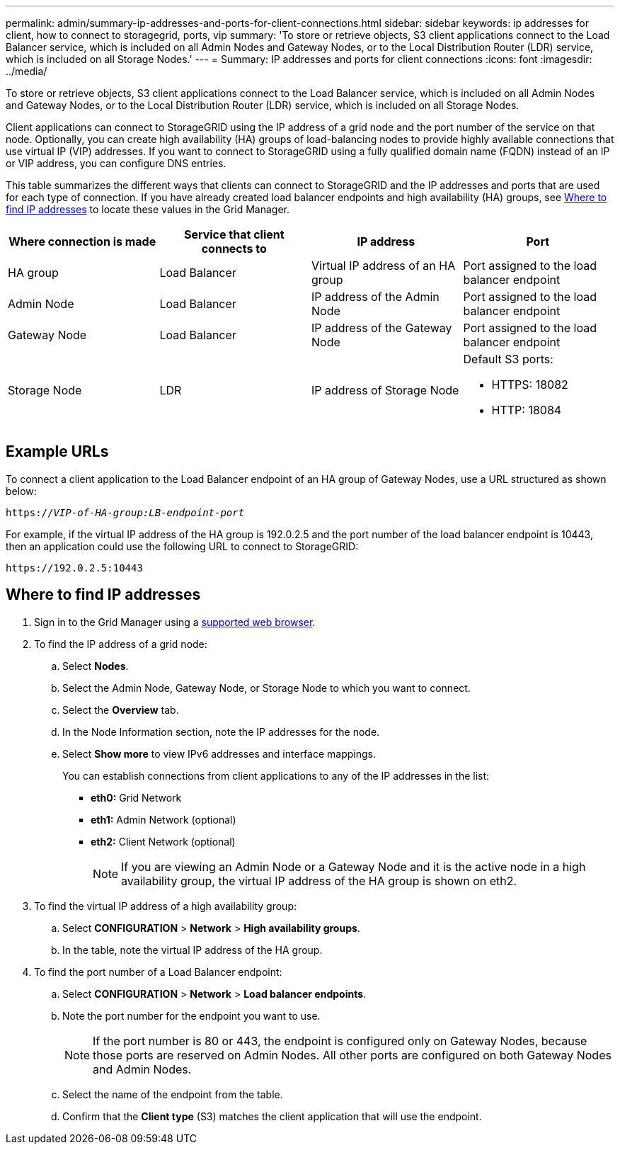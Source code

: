 ---
permalink: admin/summary-ip-addresses-and-ports-for-client-connections.html
sidebar: sidebar
keywords: ip addresses for client, how to connect to storagegrid, ports, vip
summary: 'To store or retrieve objects, S3 client applications connect to the Load Balancer service, which is included on all Admin Nodes and Gateway Nodes, or to the Local Distribution Router (LDR) service, which is included on all Storage Nodes.'
---
= Summary: IP addresses and ports for client connections
:icons: font
:imagesdir: ../media/

[.lead]

To store or retrieve objects, S3 client applications connect to the Load Balancer service, which is included on all Admin Nodes and Gateway Nodes, or to the Local Distribution Router (LDR) service, which is included on all Storage Nodes.

Client applications can connect to StorageGRID using the IP address of a grid node and the port number of the service on that node. Optionally, you can create high availability (HA) groups of load-balancing nodes to provide highly available connections that use virtual IP (VIP) addresses. If you want to connect to StorageGRID using a fully qualified domain name (FQDN) instead of an IP or VIP address, you can configure DNS entries.

This table summarizes the different ways that clients can connect to StorageGRID and the IP addresses and ports that are used for each type of connection. If you have already created load balancer endpoints and high availability (HA) groups, see <<Where to find IP addresses>> to locate these values in the Grid Manager.

[cols="1a,1a,1a,1a" options="header"]
|===
| Where connection is made| Service that client connects to| IP address| Port

|HA group
|Load Balancer
|Virtual IP address of an HA group
|Port assigned to the load balancer endpoint

|Admin Node
|Load Balancer
|IP address of the Admin Node
|Port assigned to the load balancer endpoint

|Gateway Node
|Load Balancer
|IP address of the Gateway Node
|Port assigned to the load balancer endpoint

|Storage Node
|LDR
|IP address of Storage Node
|Default S3 ports:

* HTTPS: 18082
* HTTP: 18084
|===

== Example URLs

To connect a client application to the Load Balancer endpoint of an HA group of Gateway Nodes, use a URL structured as shown below:

`https://_VIP-of-HA-group:LB-endpoint-port_`

For example, if the virtual IP address of the HA group is 192.0.2.5 and the port number of the load balancer endpoint is 10443, then an application could use the following URL to connect to StorageGRID:

`\https://192.0.2.5:10443`




== Where to find IP addresses

. Sign in to the Grid Manager using a link:../admin/web-browser-requirements.html[supported web browser].
. To find the IP address of a grid node:
 .. Select *Nodes*.
 .. Select the Admin Node, Gateway Node, or Storage Node to which you want to connect.
 .. Select the *Overview* tab.
 .. In the Node Information section, note the IP addresses for the node.
 .. Select *Show more* to view IPv6 addresses and interface mappings.
+
You can establish connections from client applications to any of the IP addresses in the list:

  * *eth0:* Grid Network
  * *eth1:* Admin Network (optional)
  * *eth2:* Client Network (optional)
+
NOTE: If you are viewing an Admin Node or a Gateway Node and it is the active node in a high availability group, the virtual IP address of the HA group is shown on eth2.
. To find the virtual IP address of a high availability group:
 .. Select *CONFIGURATION* > *Network* > *High availability groups*.
 .. In the table, note the virtual IP address of the HA group.

. To find the port number of a Load Balancer endpoint:

.. Select *CONFIGURATION* > *Network* > *Load balancer endpoints*.
.. Note the port number for the endpoint you want to use.
+
NOTE: If the port number is 80 or 443, the endpoint is configured only on Gateway Nodes, because those ports are reserved on Admin Nodes. All other ports are configured on both Gateway Nodes and Admin Nodes.

.. Select the name of the endpoint from the table.

.. Confirm that the *Client type* (S3) matches the client application that will use the endpoint. 

